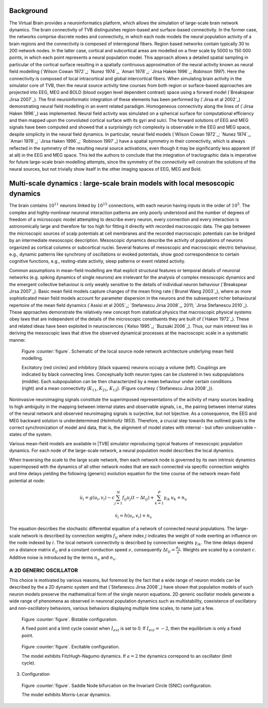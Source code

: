 Background
----------
.. historical considerations

The Virtual Brain provides a neuroinformatics platform, which allows the simulation of large-scale brain network dynamics. The brain connectivity of TVB distinguishes region-based and surface-based connectivity. In the former case, the networks comprise discrete nodes and connectivity, in which each node models the neural population activity of a brain regions and the connectivity is composed of interregional fibers. Region based networks contain typically 30 to 200 network nodes. In the latter case, cortical and subcortical areas are modelled on a finer scale by 5000 to 150 000 points, in which each point represents a neural population model. This approach allows a detailed spatial sampling in particular of the cortical surface resulting in a spatially continuous approximation of the neural activity known as neural field modelling (`Wilson Cowan 1972`_; `Nunez 1974`_, `Amari 1978`_; `Jirsa Haken 1996`_; `Robinson 1997`). Here the connectivity is composed of local intracortical and global intercortical fibers. When simulating brain activity in the simulator core of TVB, then the neural source activity time courses from both region or surface-based approaches are projected into EEG, MEG and  BOLD (blood oxygen level dependent contrast) space using a forward model (`Breakspear Jirsa 2007`_). The first neuroinformatic integration of these elements has been performed by (`Jirsa et al 2002`_) demonstrating neural field modelling in an event related paradigm. Homogeneous connectivity along the lines of (`Jirsa Haken 1996`_) was implemented. Neural field activity was simulated on a spherical surface for computational efficiency and then mapped upon the convoluted cortical surface with its gyri and sulci. The forward solutions of EEG and MEG signals have been computed and showed that a surprisingly rich complexity is observable in the EEG and MEG space, despite simplicity in the neural field dynamics. In particular, neural field models (`Wilson Cowan 1972`_; `Nunez 1974`_, `Amari 1978`_; `Jirsa Haken 1996`_; `Robinson 1997`_) have a spatial symmetry in their connectivity, which is always reflected in the symmetry of the resulting neural source activations, even though it may be significantly less apparent (if at all) in the EEG and MEG space.  This led the authors to conclude that the integration of tractographic data is imperative for future large-scale brain modelling attempts, since the symmetry of the connectivity will constrain the solutions of the neural sources, but not trivially show itself in the other imaging spaces of EEG, MEG and Bold. 



Multi-scale dynamics : large-scale brain models with local mesoscopic dynamics
------------------------------------------------------------------------------


The brain contains :math:`10^{11}` neurons linked by :math:`10^{15}` connections, with each neuron having inputs in the order of :math:`10^{5}`. The complex and highly-nonlinear neuronal interaction patterns are only poorly understood and the number of degrees of freedom of a microscopic model attempting to describe every neuron, every connection and every interaction is astronomically large and therefore far too high for fitting it directly with recorded macroscopic data. The gap between the microscopic sources of scalp potentials at cell membranes and the recorded macroscopic potentials can be bridged by an intermediate mesoscopic description. Mesoscopic dynamics describe the activity of populations of neurons organized as cortical columns or subcortical nuclei. Several features of mesoscopic and macroscopic electric behaviour, e.g., dynamic patterns like synchrony of oscillations or evoked potentials, show good correspondence to certain cognitive functions, e.g., resting-state activity, sleep patterns or event related activity. 

Common assumptions in mean-field modelling are that explicit structural features or temporal details of neuronal networks (e.g. spiking dynamics of single neurons) are irrelevant for the analysis of complex mesoscopic dynamics and the emergent collective behaviour is only weakly sensitive to the details of individual neuron behaviour (`Breakspear Jirsa 2007`_). Basic mean field models capture changes of the mean firing rate (`Brunel Wang 2003`_), where as more sophisticated mean field models account for parameter dispersion in the neurons and the subsequent richer behavioural repertoire of the mean field dynamics (`Assisi et al 2005`_; `Stefanescu Jirsa 2008`_, 2011; `Jirsa Stefanescu 2010`_). These approaches demonstrate the relatively new concept from statistical physics that macroscopic physical systems obey laws that are independent of the details of the microscopic constituents they are built of (`Haken 1972`_). These and related ideas have been exploited in neurosciences (`Kelso 1995`_; `Buzsaki 2006`_). Thus, our main interest lies in deriving the mesoscopic laws that drive the observed dynamical processes at the macroscopic scale in a systematic manner.



.. figure:: images/local_source_node_network.jpg
   :scale: 50 %
   :alt: a scheme of a local source node network

   Figure :counter:`figure`. Schematic of the local source node network architecture underlying mean field modelling.
 
   Excitatory (red circles) and inhibitory (black squares) neurons occupy a volume (left). 
   Couplings are indicated by black connecting lines. Conceptually both neuron types can be 
   clustered in two subpopulations (middle). Each subpopulation can be then characterized 
   by a mean behaviour under certain conditions  (right) and a mean connectivity (:math:`K_{11}`, :math:`K_{21}`, :math:`K_{12}`). 
   (Figure courtesy (`Stefanescu Jirsa 2008`_)).


Noninvasive neuroimaging signals constitute the superimposed representations of the activity of many sources leading to high ambiguity in the mapping between internal states and observable signals, i.e., the pairing between internal states of the neural network and observed neuroimaging signals is surjective, but not bijective. As a consequence, the EEG and MEG backward solution is underdetermined (`Helmholtz 1853`). Therefore, a crucial step towards the outlined goals is the correct synchronization of model and data, that is, the alignment of model states with internal - but often unobservable – states of the system.


Various mean-field models are available in |TVB| simulator reproducing typical features of mesoscopic population dynamics. 
For each node of the large-scale network, a neural population model describes the local dynamics.

When traversing the scale to the large scale network, then each network node is governed by its own intrinsic dynamics superimposed with the dynamics of all other network nodes that are each connected via specific connection weights and time delays yielding the following (generic) evolution equation for the time course of the network mean-field potential at node:


.. math::
    \dot{u_{i}} = g(u_{i}, v_{i}) - c \sum_{j=1}^{N} f_{ij} u_{j}(t - \Delta t_{ij}) + \sum_{k=1}^{P} \gamma_{ik}\, u_{k} + n_{u}

.. math::
    \dot{v_{i}} = h(u_{i}, v_{i}) + n_{v}


The equation describes the stochastic differential equation of a network of connected neural populations. The large-scale network is described by connection weights :math:`f_{ij}` where index :math:`j` indicates the weight of node exerting an influence on the node indexed by :math:`i`. The local network connectivity is described by connection weights :math:`\gamma_{ik}`.  
The time delays depend on a distance matrix :math:`d_{ij}` and a constant conduction speed :math:`\nu`, consequently :math:`\Delta t_{ij}=\frac{d_{ij}}{\nu}`. Weights are scaled by a constant :math:`c`. Additive noise is introduced by the terms :math:`n_{u}` and :math:`n_{v}`.

.. todo: Cross reference to coupling functions within reference manual and why?


A 2D GENERIC OSCILLATOR
~~~~~~~~~~~~~~~~~~~~~~~ 

This choice is motivated by various reasons, but foremost by the fact that a wide range of neuron models can be described by the a 2D dynamic system and that (`Stefanescu Jirsa 2008`_) have shown that population models of such neuron models preserve the mathematical form of the single neuron equations. 2D generic oscillator models generate a wide range of phenomena as observed in neuronal population dynamics such as multistability, coexistence of oscillatory  and non-oscillatory behaviors, various behaviors displaying multiple time scales, to name just a few. 

.. figure:: images/phase_plane_trajectory_2dGenericOscillator_bistability.png
   :scale: 50 %
   :alt: bistable configuration

   Figure :counter:`figure`. Bistable configuration.  
 
   A fixed point and a limit cycle coexist when :math:`I_{ext}` is set to 0. If :math:`I_{ext}=-2`, then the equilibrium is only a fixed point.

.. figure:: images/phase_plane_trajectory_2dGenericOscillator_excitability.png
   :scale: 50 %
   :alt: excitable configuration

   Figure :counter:`figure`. Excitable configuration.
 
   The model exhibits FitzHugh-Nagumo dynamics. If :math:`a=2` the dynamics correpond to an oscillator (limit cycle).

3. Configuration

.. figure:: images/phase_plane_trajectory_2dGenericOscillator_SNIC.png
   :scale: 50 %
   :alt: SNIC configuration

   Figure :counter:`figure`. Saddle Node bifurcation on the Invariant Circle (SNIC) configuration.
 
   The model exhibits Morris-Lecar dynamics. 



